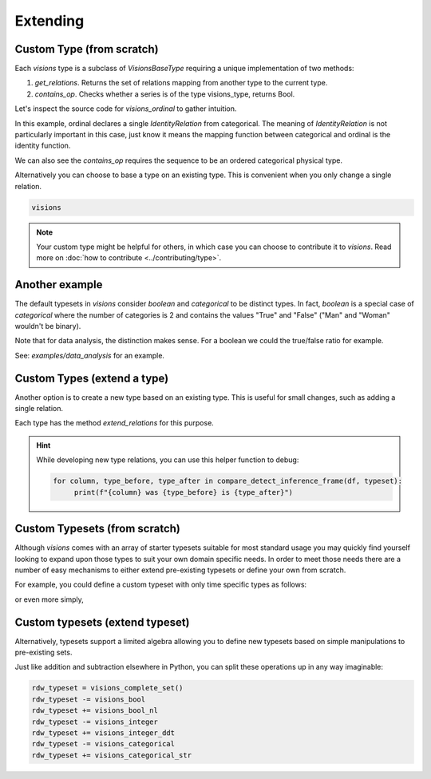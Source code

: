 Extending
=========

Custom Type (from scratch)
---------------------------

Each `visions` type is a subclass of  `VisionsBaseType` requiring a unique implementation of two methods:

1. `get_relations`. Returns the set of relations mapping from another type to the current type.
2. `contains_op`. Checks whether a series is of the type visions_type, returns Bool.

Let's inspect the source code for `visions_ordinal` to gather intuition.

.. code-block:: python
    :caption: visions_ordinal.py
    :name: visions_ordinal

    from visions.core.models import VisionsBaseType

    def _get_relations():
        from visions.core.implementations.types import visions_categorical

        relations = [IdentityRelation(visions_ordinal, visions_categorical)]
        return relations

    class visions_ordinal(VisionsBaseType):
        """**Ordinal** implementation of :class:`visions.core.model.type.VisionsBaseType`.
        Examples:
            >>> x = pd.Series([1, 2, 3, 1, 1], dtype='category')
            >>> x in visions_ordinal
            True
        """

        @classmethod
        def get_relations(cls):
            return _get_relations()

        @classmethod
        def contains_op(cls, series: pd.Series) -> bool:
            return pdt.is_categorical_dtype(series) and series.cat.ordered


In this example, ordinal declares a single `IdentityRelation` from categorical. The meaning
of `IdentityRelation` is not particularly important in this case, just know it means the mapping
function between categorical and ordinal is the identity function.

We can also see the `contains_op` requires the sequence to be an ordered categorical physical type.

Alternatively you can choose to base a type on an existing type.
This is convenient when you only change a single relation.

.. code-block:: python

    visions



.. note::

    Your custom type might be helpful for others, in which case you can choose to contribute it to `visions`.
    Read more on :doc:`how to contribute <../contributing/type>`.

Another example
---------------

The default typesets in `visions` consider `boolean` and `categorical` to be distinct types.
In fact, `boolean` is a special case of `categorical` where the number of categories is 2 and contains the values "True" and "False" ("Man" and "Woman" wouldn't be binary).

Note that for data analysis, the distinction makes sense.
For a boolean we could the true/false ratio for example.

See: `examples/data_analysis` for an example.

Custom Types (extend a type)
----------------------------

Another option is to create a new type based on an existing type.
This is useful for small changes, such as adding a single relation.

Each type has the method `extend_relations` for this purpose.

.. code-block:: python
   :caption: Add a inference relation from integer to datetime (YYYYMMDD)

    from visions.core.implementations.types.visions_integer import _get_relations, visions_integer
    from visions.lib.relations.integer_to_datetime import integer_to_datetime_year_month_day

    compose_relations = lambda: _get_relations() + [integer_to_datetime_year_month_day()]
    visions_integer_ddt = visions_integer.extend_relations('with_datetime', compose_relations)

    print(visions_integer_ddt)
    # Prints: visions_integer[with_datetime]

.. hint::

    While developing new type relations, you can use this helper function to debug:

    .. code-block:: python

       for column, type_before, type_after in compare_detect_inference_frame(df, typeset):
            print(f"{column} was {type_before} is {type_after}")


Custom Typesets (from scratch)
------------------------------

Although `visions` comes with an array of starter typesets suitable for most standard usage
you may quickly find yourself looking to expand upon those types to suit your own domain specific
needs. In order to meet those needs there are a number of easy mechanisms to either extend pre-existing
typesets or define your own from scratch.

For example, you could define a custom typeset with only time specific types as follows:

.. code-block:: python
    :caption: Custom time typeset

    class visions_custom_set(VisionTypeset):
        """Typeset that exclusively supports time related types

        Includes support for the following types:

        - visions_datetime
        - visions_timedelta
        - visions_date
        - visions_time

        """

        def __init__(self):
            types = [
                visions_datetime,
                visions_timedelta,
                visions_date,
                visions_time,
            ]
            super().__init__(types)


or even more simply,


.. code-block:: python
    :caption: Custom time typeset (simplified)

    types = [visions_datetime, visions_timedelta, visions_date, visions_time]
    visions_custom_set = VisionTypeset(types)


Custom typesets (extend typeset)
--------------------------------

Alternatively, typesets support a limited algebra allowing you to define new typesets
based on simple manipulations to pre-existing sets.

.. code-block:: python
    :caption: Custom time typeset

    typeset = visions_complete_set() - visions_time + visions_date


Just like addition and subtraction elsewhere in Python, you can split these operations up
in any way imaginable:

.. code-block:: python

    rdw_typeset = visions_complete_set()
    rdw_typeset -= visions_bool
    rdw_typeset += visions_bool_nl
    rdw_typeset -= visions_integer
    rdw_typeset += visions_integer_ddt
    rdw_typeset -= visions_categorical
    rdw_typeset += visions_categorical_str

.. seealso:: Engineer view on constraint checking
